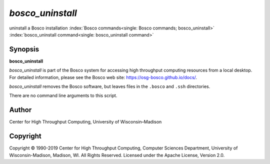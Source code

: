       

*bosco\_uninstall*
==================

uninstall a Bosco installation
:index:`Bosco commands<single: Bosco commands; bosco_uninstall>`
:index:`bosco_uninstall command<single: bosco_uninstall command>`

Synopsis
--------

**bosco\_uninstall**

*bosco\_uninstall* is part of the Bosco system for accessing high
throughput computing resources from a local desktop. For detailed
information, please see the Bosco web site:
`https://osg-bosco.github.io/docs/ <https://osg-bosco.github.io/docs/>`__.

*bosco\_uninstall* removes the Bosco software, but leaves files in the
``.bosco`` and ``.ssh`` directories.

There are no command line arguments to this script.

Author
------

Center for High Throughput Computing, University of Wisconsin–Madison

Copyright
---------

Copyright © 1990-2019 Center for High Throughput Computing, Computer
Sciences Department, University of Wisconsin-Madison, Madison, WI. All
Rights Reserved. Licensed under the Apache License, Version 2.0.

      

